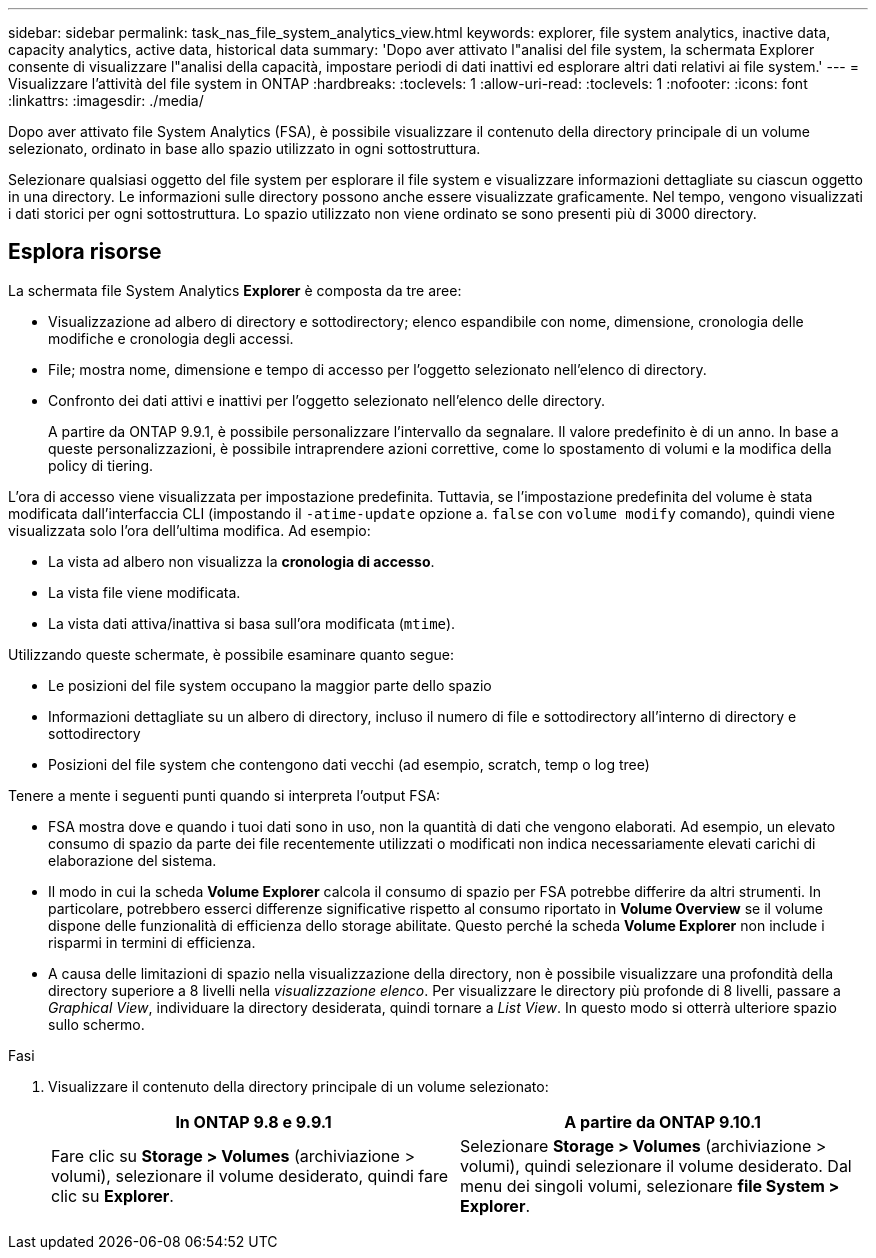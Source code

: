 ---
sidebar: sidebar 
permalink: task_nas_file_system_analytics_view.html 
keywords: explorer, file system analytics, inactive data, capacity analytics, active data, historical data 
summary: 'Dopo aver attivato l"analisi del file system, la schermata Explorer consente di visualizzare l"analisi della capacità, impostare periodi di dati inattivi ed esplorare altri dati relativi ai file system.' 
---
= Visualizzare l'attività del file system in ONTAP
:hardbreaks:
:toclevels: 1
:allow-uri-read: 
:toclevels: 1
:nofooter: 
:icons: font
:linkattrs: 
:imagesdir: ./media/


[role="lead"]
Dopo aver attivato file System Analytics (FSA), è possibile visualizzare il contenuto della directory principale di un volume selezionato, ordinato in base allo spazio utilizzato in ogni sottostruttura.

Selezionare qualsiasi oggetto del file system per esplorare il file system e visualizzare informazioni dettagliate su ciascun oggetto in una directory. Le informazioni sulle directory possono anche essere visualizzate graficamente. Nel tempo, vengono visualizzati i dati storici per ogni sottostruttura. Lo spazio utilizzato non viene ordinato se sono presenti più di 3000 directory.



== Esplora risorse

La schermata file System Analytics *Explorer* è composta da tre aree:

* Visualizzazione ad albero di directory e sottodirectory; elenco espandibile con nome, dimensione, cronologia delle modifiche e cronologia degli accessi.
* File; mostra nome, dimensione e tempo di accesso per l'oggetto selezionato nell'elenco di directory.
* Confronto dei dati attivi e inattivi per l'oggetto selezionato nell'elenco delle directory.
+
A partire da ONTAP 9.9.1, è possibile personalizzare l'intervallo da segnalare. Il valore predefinito è di un anno. In base a queste personalizzazioni, è possibile intraprendere azioni correttive, come lo spostamento di volumi e la modifica della policy di tiering.



L'ora di accesso viene visualizzata per impostazione predefinita. Tuttavia, se l'impostazione predefinita del volume è stata modificata dall'interfaccia CLI (impostando il `-atime-update` opzione a. `false` con `volume modify` comando), quindi viene visualizzata solo l'ora dell'ultima modifica. Ad esempio:

* La vista ad albero non visualizza la *cronologia di accesso*.
* La vista file viene modificata.
* La vista dati attiva/inattiva si basa sull'ora modificata (`mtime`).


Utilizzando queste schermate, è possibile esaminare quanto segue:

* Le posizioni del file system occupano la maggior parte dello spazio
* Informazioni dettagliate su un albero di directory, incluso il numero di file e sottodirectory all'interno di directory e sottodirectory
* Posizioni del file system che contengono dati vecchi (ad esempio, scratch, temp o log tree)


Tenere a mente i seguenti punti quando si interpreta l'output FSA:

* FSA mostra dove e quando i tuoi dati sono in uso, non la quantità di dati che vengono elaborati. Ad esempio, un elevato consumo di spazio da parte dei file recentemente utilizzati o modificati non indica necessariamente elevati carichi di elaborazione del sistema.
* Il modo in cui la scheda *Volume Explorer* calcola il consumo di spazio per FSA potrebbe differire da altri strumenti. In particolare, potrebbero esserci differenze significative rispetto al consumo riportato in *Volume Overview* se il volume dispone delle funzionalità di efficienza dello storage abilitate. Questo perché la scheda *Volume Explorer* non include i risparmi in termini di efficienza.
* A causa delle limitazioni di spazio nella visualizzazione della directory, non è possibile visualizzare una profondità della directory superiore a 8 livelli nella _visualizzazione elenco_. Per visualizzare le directory più profonde di 8 livelli, passare a _Graphical View_, individuare la directory desiderata, quindi tornare a _List View_. In questo modo si otterrà ulteriore spazio sullo schermo.


.Fasi
. Visualizzare il contenuto della directory principale di un volume selezionato:
+
[cols="2"]
|===
| In ONTAP 9.8 e 9.9.1 | A partire da ONTAP 9.10.1 


| Fare clic su *Storage > Volumes* (archiviazione > volumi), selezionare il volume desiderato, quindi fare clic su *Explorer*. | Selezionare *Storage > Volumes* (archiviazione > volumi), quindi selezionare il volume desiderato. Dal menu dei singoli volumi, selezionare *file System > Explorer*. 
|===

